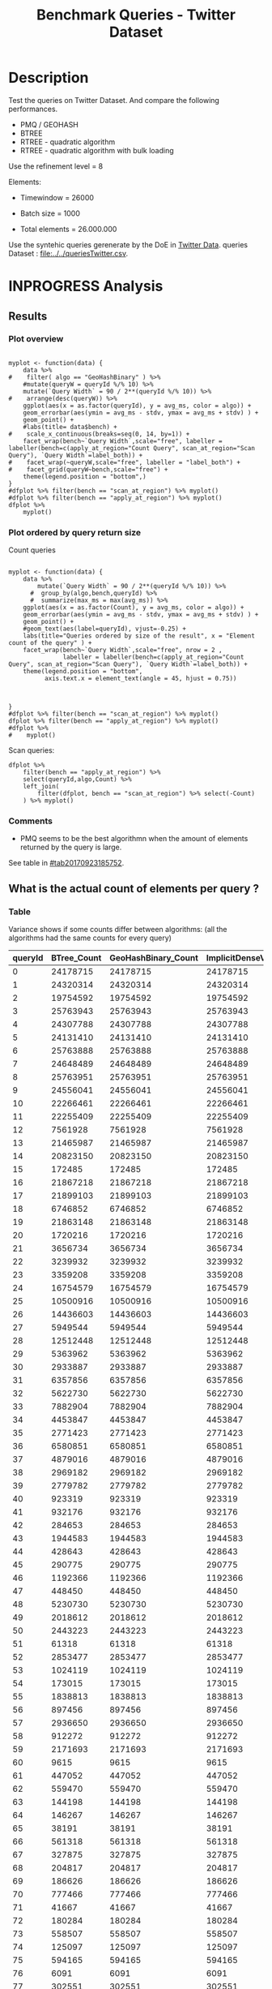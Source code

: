 # -*- org-export-babel-evaluate: t; -*-
#+TITLE: Benchmark Queries - Twitter Dataset
#+LANGUAGE: en 
#+STARTUP: indent
#+STARTUP: logdrawer hideblocks
#+SEQ_TODO: TODO INPROGRESS(i) | DONE DEFERRED(@) CANCELED(@)
#+TAGS: @JULIO(J)
#+TAGS: IMPORTANT(i) TEST(t) DEPRECATED(d) noexport(n) ignore(n) export(e)
#+CATEGORY: exp
#+OPTIONS: ^:{} todo:nil H:4 toc:t tags:nil author:nil
#+PROPERTY: header-args :cache no :eval never-export 


* DONE Description                                                   :export:

Test the queries on Twitter Dataset. 
And compare the following performances.

- PMQ / GEOHASH
- BTREE 
- RTREE - quadratic algorithm 
- RTREE - quadratic algorithm with bulk loading

Use the refinement level = 8 

Elements:
- Timewindow = 26000
- Batch size = 1000

- Total elements = 26.000.000 
  
Use the syntehic queries gerenerate by the DoE in [[file:../../queriesLHS.org::#queries20170923145357][Twitter Data]].
queries Dataset : [[file:../../queriesTwitter.csv]].

** Standalone script                                              :noexport:
To generate the results outside emacs and orgmode you can use the standalone scripts, generated from the tangled source blocks in this file

- parse.sh : parse the results to CSV
- plotResults.R : generate the plots 
  

* DONE Experiment Script
** DONE Initial Setup 

#+begin_src sh :results value :exports both
expId=$(basename $(pwd))
echo $expId
#+end_src

#+NAME: expId
#+RESULTS:
: exp20170923144931

Set up git branch
#+begin_src sh :results output :exports both :var expId=expId
git checkout master
git commit ../../../LabBook.org -m "LBK: new entry for ${expId}"
#+end_src

#+RESULTS:
: M	LabBook.org
: Your branch is ahead of 'origin/master' by 1 commit.
:   (use "git push" to publish your local commits)
: [master 7f23fb0] LBK: new entry for exp20170923144931
:  1 file changed, 42 insertions(+)

Create EXP branch
#+begin_src sh :results output :exports both :var expId=expId
git checkout -b $expId
#+end_src

#+RESULTS:

Commit branch
#+begin_src sh :results output :exports both :var expId=expId
git status .
git add exp.org
git commit -m "Initial commit for $expId"
#+end_src

#+RESULTS:
#+begin_example
On branch exp20170923144931
Untracked files:
  (use "git add <file>..." to include in what will be committed)

	.#exp.org
	exp.org

nothing added to commit but untracked files present (use "git add" to track)
[exp20170923144931 84b3921] Initial commit for exp20170923144931
 1 file changed, 865 insertions(+)
 create mode 100644 data/cicero/exp20170923144931/exp.org
#+end_example

#+begin_src sh :results output :exports both :var expId=expId
git la -3 
#+end_src

#+RESULTS:
: * 84b3921 (HEAD -> exp20170923144931) Initial commit for exp20170923144931
: * 7f23fb0 (master) LBK: new entry for exp20170923144931
: * b309480 UPD : queries DoE

** DONE Export run script 

Use C-u C-c C-v t to tangle this script 
#+begin_src sh :results output :exports both :tangle run.sh :shebang #!/bin/bash :eval never :var expId=expId
set -e
# Any subsequent(*) commands which fail will cause the shell script to exit immediately
echo $(hostname) 

##########################################################
### SETUP THIS VARIABLES

BUILDIR=~/Projects/pmq/build-release
PMABUILD_DIR=~/Projects/hppsimulations/build-release
DATADIR=$(pwd)
# workaround as :var arguments are not been correctly tangled by my orgmode
#expId=$(basename $(pwd) | sed 's/exp//g')
expId=$(basename $(pwd))
TMPDIR=/dev/shm/$expId

# generate output name
if [ $1 ] ; then 
    EXECID=$1
else
    EXECID=$(date +%s)
fi

#########################################################

mkdir -p $TMPDIR
#mkdir -p $DATADIR

# make pma
mkdir -p $PMABUILD_DIR
cd $PMABUILD_DIR
cmake -DCMAKE_BUILD_TYPE="Release" -DTWITTERVIS=OFF -DRHO_INIT=OFF ../pma_cd
make 

# make twitterVis
mkdir -p $BUILDIR
cd $BUILDIR 
cmake -DPMA_BUILD_DIR=$PMABUILD_DIR -DCMAKE_BUILD_TYPE="Release" ..
make

#get machine configuration
echo "" > $DATADIR/info.org
~/Projects/pmq/scripts/g5k_get_info.sh $DATADIR/info.org 

# EXECUTE BENCHMARK

#Continue execution even if one these fails
set +e 

#Run queries
#t=$((10**6))
t=26000
b=1000
#n=$(($t*$b))
ref=8
stdbuf -oL ./benchmarks/bench_queries_region -f ../data/geo-tweets.dat -x 10 -rate ${b} -min_t ${t} -max_t ${t} -ref ${ref} -bf ../data/queriesTwitter.csv >  ${TMPDIR}/bench_queries_region_twitter_${t}_${b}_${ref}_${EXECID}.log
set -e

cd $TMPDIR
tar -cvzf log_$EXECID.tgz *_$EXECID.log

cd $DATADIR
cp $TMPDIR/log_$EXECID.tgz .

git checkout $expId

git add info.org log_$EXECID.tgz run.sh 
git add -u
git commit -m "Finish execution $EXECID"
git push origin $expId
#+end_src 


** DONE Commit local changes
#+begin_src sh :results output :exports both
git status .
#+end_src

#+RESULTS:
#+begin_example
On branch exp20170923144931
Changes to be committed:
  (use "git reset HEAD <file>..." to unstage)

	modified:   exp.org

Untracked files:
  (use "git add <file>..." to include in what will be committed)

	run.sh

#+end_example

#+begin_src sh :results output :exports both
git add run.sh exp.org
git commit -m "UPD: run.sh script"
#git commit --amend -m "UPD: run.sh script"
#+end_src

#+RESULTS:
: [exp20170923144931 400a3b3] UPD: run.sh script
:  3 files changed, 91 insertions(+), 20 deletions(-)
:  create mode 100755 data/cicero/exp20170923144931/run.sh

Push to remote
#+begin_src sh :results output :exports both :var expId=expId
#git push bitbucket $expId
git push origin $expId
#+end_src

#+RESULTS:

** CANCELED Local Execution                                          :local:
:LOGBOOK:
- State "CANCELED"   from "TODO"       [2017-09-05 Ter 19:00]
:END:

#+begin_src sh :results output :exports both :session local :var expId=expId
cd ~/Projects/pmq/data/$(hostname)/$expId
runid=$(date +%s)
tmux new -d -s runExp "cd ~/Projects/pmq/data/$(hostname)/$expId; ./run.sh ${runid} &> run_${runid}"
git add run_$runid
echo $runid
#+end_src

Check process running
#+begin_src sh :results output :exports both :session remote
tmux ls
ps ux
#+end_src

** DONE Remote Execution                                            :remote:

*** Get new changes on remote                                      :remote:
#+begin_src sh :session remote :results output :exports both 
ssh -A cicero
#+end_src

#+RESULTS:
#+begin_example

Welcome to Ubuntu 16.04.3 LTS (GNU/Linux 4.4.0-92-generic x86_64)

 ,* Documentation:  https://help.ubuntu.com
 ,* Management:     https://landscape.canonical.com
 ,* Support:        https://ubuntu.com/advantage

53 packages can be updated.
0 updates are security updates.

,*** System restart required ***
Last login: Sat Sep 23 17:45:22 2017 from 143.54.11.6
#+end_example

Get the last script on the remote machine (require entering a password
for bitbucket)
#+begin_src sh :session remote :results output :exports both :var expId=expId
cd ~/Projects/pmq/
git config --add remote.origin.fetch refs/heads/$expId:refs/remotes/origin/$expId
git fetch origin $expId
git checkout $expId
git pull origin $expId
git log -1 | cat 
#+end_src

#+RESULTS:
#+begin_example

julio@cicero:~/Projects/pmq$ julio@cicero:~/Projects/pmq$ remote: Counting objects: 23, done.
(1/20)           remote: Compressing objects:  10% (2/20)           remote: Compressing objects:  15% (3/20)           remote: Compressing objects:  20% (4/20)           remote: Compressing objects:  25% (5/20)           remote: Compressing objects:  30% (6/20)           remote: Compressing objects:  35% (7/20)           remote: Compressing objects:  40% (8/20)           remote: Compressing objects:  45% (9/20)           remote: Compressing objects:  50% (10/20)           remote: Compressing objects:  55% (11/20)           remote: Compressing objects:  60% (12/20)           remote: Compressing objects:  65% (13/20)           remote: Compressing objects:  70% (14/20)           remote: Compressing objects:  75% (15/20)           remote: Compressing objects:  80% (16/20)           remote: Compressing objects:  85% (17/20)           remote: Compressing objects:  90% (18/20)           remote: Compressing objects:  95% (19/20)           remote: Compressing objects: 100% (20/20)           remote: Compressing objects: 100% (20/20), done.        
remote: Total 23 (delta 13), reused 0 (delta 0)
(1/23)   Unpacking objects:   8% (2/23)   Unpacking objects:  13% (3/23)   Unpacking objects:  17% (4/23)   Unpacking objects:  21% (5/23)   Unpacking objects:  26% (6/23)   Unpacking objects:  30% (7/23)   Unpacking objects:  34% (8/23)   Unpacking objects:  39% (9/23)   Unpacking objects:  43% (10/23)   Unpacking objects:  47% (11/23)   Unpacking objects:  52% (12/23)   Unpacking objects:  56% (13/23)   Unpacking objects:  60% (14/23)   Unpacking objects:  65% (15/23)   Unpacking objects:  69% (16/23)   Unpacking objects:  73% (17/23)   Unpacking objects:  78% (18/23)   Unpacking objects:  82% (19/23)   Unpacking objects:  86% (20/23)   Unpacking objects:  91% (21/23)   Unpacking objects:  95% (22/23)   Unpacking objects: 100% (23/23)   Unpacking objects: 100% (23/23), done.
From bitbucket.org:jtoss/pmq
FETCH_HEAD
origin/exp20170923144931
Branch exp20170923144931 set up to track remote branch exp20170923144931 from origin.
Switched to a new branch 'exp20170923144931'
From bitbucket.org:jtoss/pmq
FETCH_HEAD
Already up-to-date.
commit 400a3b3fa3731d6b7cd8a871d95c6e9f872f9acd
Date:   Sat Sep 23 17:48:36 2017 -0300

    UPD: run.sh script
#+end_example

Update PMA repository on exp machine
#+begin_src sh :session remote :results output :exports both :var expId=expId
cd ~/Projects/hppsimulations/
git pull origin PMA_2016
git log -1 | cat
#+end_src

#+RESULTS:
: 
: julio@cicero:~/Projects/hppsimulations$ From bitbucket.org:joaocomba/pma
: FETCH_HEAD
: Already up-to-date.
: commit 6931408d8b9c109f3f2a9543374cfd712791b1e7
: Date:   Tue Sep 19 16:58:38 2017 -0300
: 
:     error ouput on pma initialization

*** DONE Execute Remotely                                          :remote:

Opens ssh connection and a tmux session

#+begin_src sh :results output :exports both :session remote :var expId=expId
cd ~/Projects/pmq/data/cicero/$expId
runid=$(date +%s)
tmux new -d -s runExp "cd ~/Projects/pmq/data/cicero/$expId; ./run.sh ${runid} &> run_${runid}"
git add run_$runid
echo $runid
#+end_src

#+RESULTS:
: 
: julio@cicero:~/Projects/pmq/data/cicero/exp20170923144931$ julio@cicero:~/Projects/pmq/data/cicero/exp20170923144931$ julio@cicero:~/Projects/pmq/data/cicero/exp20170923144931$ julio@cicero:~/Projects/pmq/data/cicero/exp20170923144931$ 1506199809

Check process running
#+begin_src sh :results output :exports both :session remote
tmux ls
ps ux
#+end_src

#+RESULTS:
#+begin_example
runExp: 1 windows (created Sat Sep 23 17:50:09 2017) [80x23]
USER       PID %CPU %MEM    VSZ   RSS TTY      STAT START   TIME COMMAND
julio    13585  0.0  0.0  45248  4596 ?        Ss   17:49   0:00 /lib/systemd/sy
julio    13586  0.0  0.0 145364  2112 ?        S    17:49   0:00 (sd-pam)
julio    13615  0.0  0.0  97464  3376 ?        R    17:49   0:00 sshd: julio@pts
julio    13616  0.0  0.0  22764  5292 pts/8    Ss   17:49   0:00 -bash
julio    13661  0.0  0.0  29420  2852 ?        Ss   17:50   0:00 tmux new -d -s 
julio    13662  0.0  0.0  12532  3092 pts/9    Ss+  17:50   0:00 bash -c cd ~/Pr
julio    13664  0.0  0.0  12536  3016 pts/9    S+   17:50   0:00 /bin/bash ./run
julio    13786  0.0  0.0   9676  2436 pts/9    S+   17:50   0:00 make
julio    13789  0.0  0.0   9676  2416 pts/9    S+   17:50   0:00 make -f CMakeFi
julio    13815  0.2  0.0  11832  4484 pts/9    S+   17:50   0:00 make -f benchma
julio    13818  0.0  0.0   4508   716 pts/9    S+   17:50   0:00 /bin/sh -c cd /
julio    13819  0.0  0.0   8352   720 pts/9    S+   17:50   0:00 /usr/bin/c++ -I
julio    13820  106  2.6 977340 875400 pts/9   R+   17:50   0:09 /usr/lib/gcc/x8
julio    13824  0.0  0.0  37368  3292 pts/8    R+   17:50   0:00 ps ux
#+end_example

**** DONE Pull local 
#+begin_src sh :results output :exports both :var expId=expId
git commit -a -m "wip"
git status
git pull --rebase origin $expId
#+end_src

#+RESULTS:
#+begin_example
On branch exp20170923144931
Untracked files:
	../../../LabBook.man
	../../../LabBook.markdown_phpextra
	../../../LabBook.md
	../../../LabBook.org.orig
	../../../LabBook.rst
	../../../LabBook.rtf
	../../../LabBook.txt
	../../../LabBook_BACKUP_19287.md
	../../../LabBook_BACKUP_19287.org
	../../../LabBook_BASE_19287.org
	../../../LabBook_LOCAL_19287.org
	../../../LabBook_REMOTE_19287.org
	../../../README.html
	../../../benchmarks/bench_insert_and_scan.cpp.orig
	../../../benchmarks/bench_queries_region.cpp.orig
	../exp20170825181747/
	../exp20170830124159/
	../exp20170904153555/
	../exp20170907105314/
	../exp20170907105804/
	../exp20170907112116/
	../exp20170907145711/
	../exp20170914091842/
	../exp20170915143003/
	../exp20170919161448/
	.#exp.org
	../../queriesLHS.html
	../../randomLhsQueries.png

nothing added to commit but untracked files present
On branch exp20170923144931
Untracked files:
  (use "git add <file>..." to include in what will be committed)

	../../../LabBook.man
	../../../LabBook.markdown_phpextra
	../../../LabBook.md
	../../../LabBook.org.orig
	../../../LabBook.rst
	../../../LabBook.rtf
	../../../LabBook.txt
	../../../LabBook_BACKUP_19287.md
	../../../LabBook_BACKUP_19287.org
	../../../LabBook_BASE_19287.org
	../../../LabBook_LOCAL_19287.org
	../../../LabBook_REMOTE_19287.org
	../../../README.html
	../../../benchmarks/bench_insert_and_scan.cpp.orig
	../../../benchmarks/bench_queries_region.cpp.orig
	../exp20170825181747/
	../exp20170830124159/
	../exp20170904153555/
	../exp20170907105314/
	../exp20170907105804/
	../exp20170907112116/
	../exp20170907145711/
	../exp20170914091842/
	../exp20170915143003/
	../exp20170919161448/
	.#exp.org
	../../queriesLHS.html
	../../randomLhsQueries.png

nothing added to commit but untracked files present (use "git add" to track)
First, rewinding head to replay your work on top of it...
Applying: wip
#+end_example


* INPROGRESS Analysis
** DONE Generate csv files
:PROPERTIES: 
:HEADER-ARGS:sh: :tangle parse.sh :shebang #!/bin/bash
:END:      

List logFiles
#+NAME: tarFile
#+begin_src sh :results table :exports both
ls *tgz
#+end_src

#+RESULTS: tarFile
| log_1506199809.tgz |

#+NAME: logFile
#+begin_src sh :results output :exports both :var f=tarFile
tar xvzf $f
#+end_src

#+RESULTS: logFile
: bench_queries_region_twitter_26000_1000_8_1506199809.log

Create CSV using logFile 
#+begin_src sh :results output :exports both :var logFile=logFile[0]
#echo Lile
echo $(basename -s .log $logFile ).csv
grep "; query ;" $logFile | sed "s/QueryBench//g" >  $(basename -s .log $logFile ).csv
#+end_src

#+NAME: csvFile
#+RESULTS:
: bench_queries_region_twitter_26000_1000_8_1506199809.csv

Create an director for images
#+begin_src sh :results output :exports both :tangle no
mkdir img
#+end_src

#+RESULTS:

** Results
:PROPERTIES: 
:HEADER-ARGS:R: :session *R* :tangle plotResults.R :shebang #!/usr/bin/env Rscript
:END:      
*** Prepare
Load the CSV into R
#+begin_src R :results output :exports both :var f=csvFile
library(tidyverse)

df <- f %>% read_delim(delim=";",trim_ws = TRUE, col_names = paste("V",c(1:11),sep="") )
df
#+end_src

#+RESULTS:
#+begin_example
Parsed with column specification:
cols(
  V1 = col_character(),
  V2 = col_character(),
  V3 = col_integer(),
  V4 = col_logical(),
  V5 = col_integer(),
  V6 = col_character(),
  V7 = col_double(),
  V8 = col_character(),
  V9 = col_integer(),
  V10 = col_character(),
  V11 = col_integer()
)
Warning: 8000 parsing failures.
row # A tibble: 5 x 5 col     row   col   expected     actual expected   <int> <chr>      <chr>      <chr> actual 1     1  <NA> 11 columns 10 columns file 2     2  <NA> 11 columns 10 columns row 3     3  <NA> 11 columns 10 columns col 4     4  <NA> 11 columns 10 columns expected 5     5  <NA> 11 columns 10 columns actual # ... with 1 more variables: file <chr>
... ................. ... ................................... ........ ................................... ...... ................................... .... ................................... ... ................................... ... ................................... ........ ................................... ...... .......................................
See problems(...) for more details.

Warning message:
In rbind(names(probs), probs_f) :
  number of columns of result is not a multiple of vector length (arg 1)
# A tibble: 8,000 x 11
              V1    V2    V3    V4    V5             V6      V7
           <chr> <chr> <int> <lgl> <int>          <chr>   <dbl>
 1 GeoHashBinary query     0  TRUE 26000 scan_at_region 122.638
 2 GeoHashBinary query     0  TRUE 26000 scan_at_region 122.571
 3 GeoHashBinary query     0  TRUE 26000 scan_at_region 122.608
 4 GeoHashBinary query     0  TRUE 26000 scan_at_region 122.615
 5 GeoHashBinary query     0  TRUE 26000 scan_at_region 122.685
 6 GeoHashBinary query     0  TRUE 26000 scan_at_region 122.680
 7 GeoHashBinary query     0  TRUE 26000 scan_at_region 122.616
 8 GeoHashBinary query     0  TRUE 26000 scan_at_region 122.609
 9 GeoHashBinary query     0  TRUE 26000 scan_at_region 122.524
10 GeoHashBinary query     0  TRUE 26000 scan_at_region 122.647
# ... with 7,990 more rows, and 4 more variables: V8 <chr>, V9 <int>,
#   V10 <chr>, V11 <int>
#+end_example

Remove useless columns
#+begin_src R :results output :exports both :session 
names(df) <- c("algo" , "V2" , "queryId", "V4", "V5", "bench" , "ms" , "V8", "Refine","V10","Count")

df <- select(df, -V2, -V4, -V5, -V8, -V10)
df
#+end_src

#+RESULTS:
#+begin_example
# A tibble: 8,000 x 6
            algo queryId          bench      ms Refine Count
           <chr>   <int>          <chr>   <dbl>  <int> <int>
 1 GeoHashBinary       0 scan_at_region 122.638     58    NA
 2 GeoHashBinary       0 scan_at_region 122.571     58    NA
 3 GeoHashBinary       0 scan_at_region 122.608     58    NA
 4 GeoHashBinary       0 scan_at_region 122.615     58    NA
 5 GeoHashBinary       0 scan_at_region 122.685     58    NA
 6 GeoHashBinary       0 scan_at_region 122.680     58    NA
 7 GeoHashBinary       0 scan_at_region 122.616     58    NA
 8 GeoHashBinary       0 scan_at_region 122.609     58    NA
 9 GeoHashBinary       0 scan_at_region 122.524     58    NA
10 GeoHashBinary       0 scan_at_region 122.647     58    NA
# ... with 7,990 more rows
#+end_example

Summarize the averages
#+begin_src R :results output :session :exports both
dfplot <- 
    df %>% 
    group_by_at(vars(-ms)) %>%   #group_by all expect ms
    summarize(avg_ms = mean(ms), stdv = sd(ms)) %>%
    ungroup %>% 
    mutate(Count = if_else(bench=="apply_at_region" & is.na(Count) , Refine, Count), # fix the count an Refine columns for Rtrees
           Refine = ifelse(grepl("RTree",algo), NA, Refine))

dfplot %>% filter(queryId == 20)
#+end_src

#+RESULTS:
#+begin_example
# A tibble: 10 x 7
                  algo queryId           bench Refine   Count    avg_ms
                 <chr>   <int>           <chr>  <int>   <int>     <dbl>
 1               BTree      20 apply_at_region     45 1720216 33.650190
 2               BTree      20  scan_at_region     52      NA 42.927060
 3       GeoHashBinary      20 apply_at_region     52 1720216  2.613443
 4       GeoHashBinary      20  scan_at_region     52      NA 10.549540
 5 ImplicitDenseVector      20 apply_at_region    130 1720216  1.543726
 6 ImplicitDenseVector      20  scan_at_region    130      NA  5.418057
 7               RTree      20 apply_at_region     NA 1720216 23.789190
 8               RTree      20  scan_at_region     NA      NA 46.998710
 9           RTreeBulk      20 apply_at_region     NA 1720216  3.797760
10           RTreeBulk      20  scan_at_region     NA      NA 23.959600
# ... with 1 more variables: stdv <dbl>
#+end_example


*** Plot overview                                                  :export:
#+begin_src R :results output graphics :file "./img/overview_query_region.png" :exports results :width 800 :height 600 :session 

myplot <- function(data) {
    data %>%
#    filter( algo == "GeoHashBinary" ) %>%    
    #mutate(queryW = queryId %/% 10) %>%
    mutate(`Query Width` = 90 / 2**(queryId %/% 10)) %>%
#    arrange(desc(queryW)) %>%
    ggplot(aes(x = as.factor(queryId), y = avg_ms, color = algo)) +  
    geom_errorbar(aes(ymin = avg_ms - stdv, ymax = avg_ms + stdv) ) +
    geom_point() +
    #labs(title= data$bench) +     
#    scale_x_continuous(breaks=seq(0, 14, by=1)) +
    facet_wrap(bench~`Query Width`,scale="free", labeller = labeller(bench=c(apply_at_region="Count Query", scan_at_region="Scan Query"), `Query Width`=label_both)) + 
#    facet_wrap(~queryW,scale="free", labeller = "label_both") + 
#    facet_grid(queryW~bench,scale="free") + 
    theme(legend.position = "bottom",)
}
#dfplot %>% filter(bench == "scan_at_region") %>% myplot()
#dfplot %>% filter(bench == "apply_at_region") %>% myplot()
dfplot %>% 
    myplot() 
#+end_src

#+RESULTS:
[[file:./img/overview_query_region.png]]

*** DONE Plot ordered by query return size                         :export:

Count queries

#+begin_src R :results output graphics :file "./img/count_queries_by_size.png"  :exports results :width 1000 :height 600 :session 

myplot <- function(data) {
    data %>%
        mutate(`Query Width` = 90 / 2**(queryId %/% 10)) %>%
      #  group_by(algo,bench,queryId) %>% 
      #  summarize(max_ms = max(avg_ms)) %>%
    ggplot(aes(x = as.factor(Count), y = avg_ms, color = algo)) +  
    geom_errorbar(aes(ymin = avg_ms - stdv, ymax = avg_ms + stdv) ) +
    geom_point() +
    #geom_text(aes(label=queryId), vjust=-0.25) +
    labs(title="Queries ordered by size of the result", x = "Element count of the query" ) +     
    facet_wrap(bench~`Query Width`,scale="free", nrow = 2 , 
               labeller = labeller(bench=c(apply_at_region="Count Query", scan_at_region="Scan Query"), `Query Width`=label_both)) + 
    theme(legend.position = "bottom",
          axis.text.x = element_text(angle = 45, hjust = 0.75))
        
        
        
}
#dfplot %>% filter(bench == "scan_at_region") %>% myplot()
dfplot %>% filter(bench == "apply_at_region") %>% myplot()
#dfplot %>% 
#    myplot() 
#+end_src

#+RESULTS:
[[file:./img/count_queries_by_size.png]]

Scan queries: 

#+begin_src R :results output graphics :file "./img/scan_queries_by_size.png"  :exports results :width 1000 :height 600 :session 
dfplot %>% 
    filter(bench == "apply_at_region") %>%
    select(queryId,algo,Count) %>%
    left_join( 
        filter(dfplot, bench == "scan_at_region") %>% select(-Count)
    ) %>% myplot()
#+end_src

#+RESULTS:
[[file:./img/scan_queries_by_size.png]]

*** TODO Comments                                                  :export:

- PMQ seems to be the best algorithmn when the amount of elements returned by the query is large. 
See table in [[#tab20170923185752]].

** What is the actual count of elements per query ?
:PROPERTIES:
:CUSTOM_ID: tab20170923185752
:END:

*** Table                                                          :export:

Variance shows if some counts differ between algorithms:
(all the algorithms had the same counts for every query)
#+begin_src R :results output :exports none :session :colnames yes

dfplot %>% 
    filter( bench== "apply_at_region") %>% 
    group_by(queryId) %>%                     #group to see if every algo has same coubts
    summarize(Var = round(var(Count),3)  ) -> 
    countVariation

options(dplyr.width = Inf)
dfplot %>% 
    filter( bench == "apply_at_region") %>%
    ungroup( bench) %>% # must ungroup to drop the column
    select( -bench, -stdv, -Refine) %>%
    gather(measure, value, Count, avg_ms) %>%
    unite(temp, algo, measure) %>%
    spread( temp, value) %>% 
    #select(queryId,ends_with("Count") , ends_with("ms")) %>%
    select(queryId,ends_with("Count") ) %>%
 #   filter( !(BTree_Count == GeoHashBinary_Count & RTreeBulk_Count == RTree_Count & BTree_Count == RTree_Count)) %>% 
    inner_join(countVariation) -> wideTable

#+end_src

#+RESULTS:
: Joining, by = "queryId"

#+CAPTION: Number of elements returned in each query
#+NAME: tab:elCount
#+begin_src R :results table :exports results :session :colnames yes
wideTable %>%
    as_tibble() %>%
    print(n = nrow(.))
#+end_src

#+RESULTS:
| queryId | BTree_Count | GeoHashBinary_Count | ImplicitDenseVector_Count | RTreeBulk_Count | RTree_Count | Var |
|---------+-------------+---------------------+---------------------------+-----------------+-------------+-----|
|       0 |    24178715 |            24178715 |                  24178715 |        24178715 |    24178715 |   0 |
|       1 |    24320314 |            24320314 |                  24320314 |        24320314 |    24320314 |   0 |
|       2 |    19754592 |            19754592 |                  19754592 |        19754592 |    19754592 |   0 |
|       3 |    25763943 |            25763943 |                  25763943 |        25763943 |    25763943 |   0 |
|       4 |    24307788 |            24307788 |                  24307788 |        24307788 |    24307788 |   0 |
|       5 |    24131410 |            24131410 |                  24131410 |        24131410 |    24131410 |   0 |
|       6 |    25763888 |            25763888 |                  25763888 |        25763888 |    25763888 |   0 |
|       7 |    24648489 |            24648489 |                  24648489 |        24648489 |    24648489 |   0 |
|       8 |    25763951 |            25763951 |                  25763951 |        25763951 |    25763951 |   0 |
|       9 |    24556041 |            24556041 |                  24556041 |        24556041 |    24556041 |   0 |
|      10 |    22266461 |            22266461 |                  22266461 |        22266461 |    22266461 |   0 |
|      11 |    22255409 |            22255409 |                  22255409 |        22255409 |    22255409 |   0 |
|      12 |     7561928 |             7561928 |                   7561928 |         7561928 |     7561928 |   0 |
|      13 |    21465987 |            21465987 |                  21465987 |        21465987 |    21465987 |   0 |
|      14 |    20823150 |            20823150 |                  20823150 |        20823150 |    20823150 |   0 |
|      15 |      172485 |              172485 |                    172485 |          172485 |      172485 |   0 |
|      16 |    21867218 |            21867218 |                  21867218 |        21867218 |    21867218 |   0 |
|      17 |    21899103 |            21899103 |                  21899103 |        21899103 |    21899103 |   0 |
|      18 |     6746852 |             6746852 |                   6746852 |         6746852 |     6746852 |   0 |
|      19 |    21863148 |            21863148 |                  21863148 |        21863148 |    21863148 |   0 |
|      20 |     1720216 |             1720216 |                   1720216 |         1720216 |     1720216 |   0 |
|      21 |     3656734 |             3656734 |                   3656734 |         3656734 |     3656734 |   0 |
|      22 |     3239932 |             3239932 |                   3239932 |         3239932 |     3239932 |   0 |
|      23 |     3359208 |             3359208 |                   3359208 |         3359208 |     3359208 |   0 |
|      24 |    16754579 |            16754579 |                  16754579 |        16754579 |    16754579 |   0 |
|      25 |    10500916 |            10500916 |                  10500916 |        10500916 |    10500916 |   0 |
|      26 |    14436603 |            14436603 |                  14436603 |        14436603 |    14436603 |   0 |
|      27 |     5949544 |             5949544 |                   5949544 |         5949544 |     5949544 |   0 |
|      28 |    12512448 |            12512448 |                  12512448 |        12512448 |    12512448 |   0 |
|      29 |     5363962 |             5363962 |                   5363962 |         5363962 |     5363962 |   0 |
|      30 |     2933887 |             2933887 |                   2933887 |         2933887 |     2933887 |   0 |
|      31 |     6357856 |             6357856 |                   6357856 |         6357856 |     6357856 |   0 |
|      32 |     5622730 |             5622730 |                   5622730 |         5622730 |     5622730 |   0 |
|      33 |     7882904 |             7882904 |                   7882904 |         7882904 |     7882904 |   0 |
|      34 |     4453847 |             4453847 |                   4453847 |         4453847 |     4453847 |   0 |
|      35 |     2771423 |             2771423 |                   2771423 |         2771423 |     2771423 |   0 |
|      36 |     6580851 |             6580851 |                   6580851 |         6580851 |     6580851 |   0 |
|      37 |     4879016 |             4879016 |                   4879016 |         4879016 |     4879016 |   0 |
|      38 |     2969182 |             2969182 |                   2969182 |         2969182 |     2969182 |   0 |
|      39 |     2779782 |             2779782 |                   2779782 |         2779782 |     2779782 |   0 |
|      40 |      923319 |              923319 |                    923319 |          923319 |      923319 |   0 |
|      41 |      932176 |              932176 |                    932176 |          932176 |      932176 |   0 |
|      42 |      284653 |              284653 |                    284653 |          284653 |      284653 |   0 |
|      43 |     1944583 |             1944583 |                   1944583 |         1944583 |     1944583 |   0 |
|      44 |      428643 |              428643 |                    428643 |          428643 |      428643 |   0 |
|      45 |      290775 |              290775 |                    290775 |          290775 |      290775 |   0 |
|      46 |     1192366 |             1192366 |                   1192366 |         1192366 |     1192366 |   0 |
|      47 |      448450 |              448450 |                    448450 |          448450 |      448450 |   0 |
|      48 |     5230730 |             5230730 |                   5230730 |         5230730 |     5230730 |   0 |
|      49 |     2018612 |             2018612 |                   2018612 |         2018612 |     2018612 |   0 |
|      50 |     2443223 |             2443223 |                   2443223 |         2443223 |     2443223 |   0 |
|      51 |       61318 |               61318 |                     61318 |           61318 |       61318 |   0 |
|      52 |     2853477 |             2853477 |                   2853477 |         2853477 |     2853477 |   0 |
|      53 |     1024119 |             1024119 |                   1024119 |         1024119 |     1024119 |   0 |
|      54 |      173015 |              173015 |                    173015 |          173015 |      173015 |   0 |
|      55 |     1838813 |             1838813 |                   1838813 |         1838813 |     1838813 |   0 |
|      56 |      897456 |              897456 |                    897456 |          897456 |      897456 |   0 |
|      57 |     2936650 |             2936650 |                   2936650 |         2936650 |     2936650 |   0 |
|      58 |      912272 |              912272 |                    912272 |          912272 |      912272 |   0 |
|      59 |     2171693 |             2171693 |                   2171693 |         2171693 |     2171693 |   0 |
|      60 |        9615 |                9615 |                      9615 |            9615 |        9615 |   0 |
|      61 |      447052 |              447052 |                    447052 |          447052 |      447052 |   0 |
|      62 |      559470 |              559470 |                    559470 |          559470 |      559470 |   0 |
|      63 |      144198 |              144198 |                    144198 |          144198 |      144198 |   0 |
|      64 |      146267 |              146267 |                    146267 |          146267 |      146267 |   0 |
|      65 |       38191 |               38191 |                     38191 |           38191 |       38191 |   0 |
|      66 |      561318 |              561318 |                    561318 |          561318 |      561318 |   0 |
|      67 |      327875 |              327875 |                    327875 |          327875 |      327875 |   0 |
|      68 |      204817 |              204817 |                    204817 |          204817 |      204817 |   0 |
|      69 |      186626 |              186626 |                    186626 |          186626 |      186626 |   0 |
|      70 |      777466 |              777466 |                    777466 |          777466 |      777466 |   0 |
|      71 |       41667 |               41667 |                     41667 |           41667 |       41667 |   0 |
|      72 |      180284 |              180284 |                    180284 |          180284 |      180284 |   0 |
|      73 |      558507 |              558507 |                    558507 |          558507 |      558507 |   0 |
|      74 |      125097 |              125097 |                    125097 |          125097 |      125097 |   0 |
|      75 |      594165 |              594165 |                    594165 |          594165 |      594165 |   0 |
|      76 |        6091 |                6091 |                      6091 |            6091 |        6091 |   0 |
|      77 |      302551 |              302551 |                    302551 |          302551 |      302551 |   0 |
|      78 |      184109 |              184109 |                    184109 |          184109 |      184109 |   0 |
|      79 |      173799 |              173799 |                    173799 |          173799 |      173799 |   0 |
#+TBLFM: $6=$0;%0.3f



**** Just the diverging queries :                       :noexport:ARCHIVE:
#+begin_src R :results table :exports results :session :colnames yes

wideTable %>%
    filter ( Var > 0) %>%            #get only the queryIds with variance greater that zero 
    as_tibble() %>%
    print(n = nrow(.))

#+end_src

#+CAPTION: Queries that returned different result depending on the algorithm 
#+RESULTS:
| queryId | BTree_Count | GeoHashBinary_Count | ImplicitDenseVector_Count | RTreeBulk_Count | RTree_Count | Var |
|---------+-------------+---------------------+---------------------------+-----------------+-------------+-----|


*** Plot                                                 :noexport:ARCHIVE:

There are some queries where the count differs for Rtree by a small amount of elements.

Counts have some differences :
#+begin_src R :results output :exports none :session 
options(dplyr.width = Inf)
dfplot %>% 
    filter( bench== "apply_at_region") %>% 
    group_by(queryId, bench) %>% #group to see if every algo has same counts
    summarize(c = mean(Count), s = sd(Count)  ) %>% 
    filter ( s > 0) %>% 
    select(queryId, bench) %>% 
    left_join(dfplot) -> dfWrongCounts

#+end_src

#+RESULTS:
: Joining, by = c("queryId", "bench")


These are the queries that for some misterious reason resulted in different counts.
#+begin_src R :results output graphics :file "./img/differing_counts.png" :exports results :width 600 :height 400 :session 

myplot <- function(data) {
    data %>%
   #     mutate(`Query Width` = 90 / 2**(queryId %/% 10)) %>%
        ggplot(aes(x = as.factor(algo), y = Count, color = algo))+
# as.numeric(labels(as.factor(unique(algo))))), y = Count, color = algo)) +  
        #geom_jitter( width=0.1, height=0) +
        geom_point( ) +
        facet_wrap(~queryId,scale="free", labeller = "label_both") + 
        theme(legend.position = "bottom",) + 
#        labs(x = "Query width (degrees)") +
        #scale_y_continuous(breaks=c(3440446,3440447) )
        scale_y_continuous(breaks=seq(min(data$Count),max(data$Count) ))
    
}

#dfWrongCounts %>% myplot() 

dfWrongCounts %>% myplot()

#dfWrongCounts %>% 
#group_by(queryId) %>% filter(queryId == 1 ) %>%
#mutate(y_min = min(Count), y_max = max(Count)) %>% myplot()
#+end_src

#+RESULTS:
[[file:./img/differing_counts.png]]

